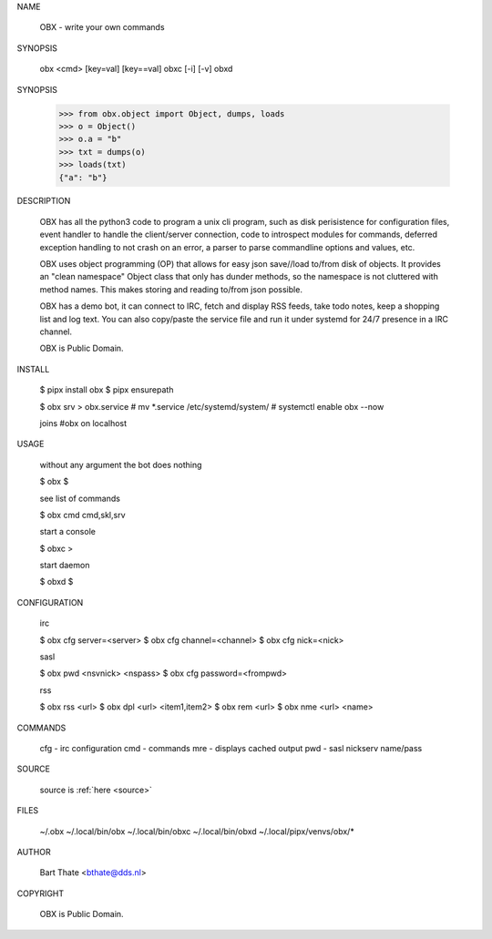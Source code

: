 NAME

    OBX - write your own commands


SYNOPSIS

    obx  <cmd> [key=val] [key==val]
    obxc [-i] [-v]
    obxd 


SYNOPSIS

    >>> from obx.object import Object, dumps, loads
    >>> o = Object()
    >>> o.a = "b"
    >>> txt = dumps(o)
    >>> loads(txt)
    {"a": "b"}


DESCRIPTION

    OBX has all the python3 code to program a unix cli program, such as
    disk perisistence for configuration files, event handler to
    handle the client/server connection, code to introspect modules
    for commands, deferred exception handling to not crash on an
    error, a parser to parse commandline options and values, etc.

    OBX uses object programming (OP) that allows for easy json save//load
    to/from disk of objects. It provides an "clean namespace" Object class
    that only has dunder methods, so the namespace is not cluttered with
    method names. This makes storing and reading to/from json possible.

    OBX has a demo bot, it can connect to IRC, fetch and display RSS
    feeds, take todo notes, keep a shopping list and log text. You can
    also copy/paste the service file and run it under systemd for 24/7
    presence in a IRC channel.

    OBX is Public Domain.


INSTALL

    $ pipx install obx
    $ pipx ensurepath

    $ obx srv > obx.service
    # mv *.service /etc/systemd/system/
    # systemctl enable obx --now

    joins #obx on localhost


USAGE

    without any argument the bot does nothing

    $ obx
    $

    see list of commands

    $ obx cmd
    cmd,skl,srv


    start a console

    $ obxc
    >

    start daemon

    $ obxd
    $ 


CONFIGURATION

    irc

    $ obx cfg server=<server>
    $ obx cfg channel=<channel>
    $ obx cfg nick=<nick>

    sasl

    $ obx pwd <nsvnick> <nspass>
    $ obx cfg password=<frompwd>

    rss

    $ obx rss <url>
    $ obx dpl <url> <item1,item2>
    $ obx rem <url>
    $ obx nme <url> <name>


COMMANDS

    cfg - irc configuration
    cmd - commands
    mre - displays cached output
    pwd - sasl nickserv name/pass


SOURCE

    source is :ref:`here <source>`


FILES

    ~/.obx
    ~/.local/bin/obx
    ~/.local/bin/obxc
    ~/.local/bin/obxd
    ~/.local/pipx/venvs/obx/*


AUTHOR

    Bart Thate <bthate@dds.nl>


COPYRIGHT

    OBX is Public Domain.
